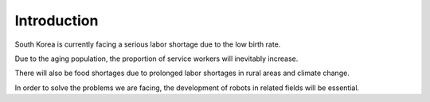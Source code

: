 Introduction
====================================================

South Korea is currently facing a serious labor shortage due to the low birth rate.

Due to the aging population, the proportion of service workers will inevitably increase.

There will also be food shortages due to prolonged labor shortages in rural areas and climate change.  

In order to solve the problems we are facing, the development of robots in related fields will be essential.
